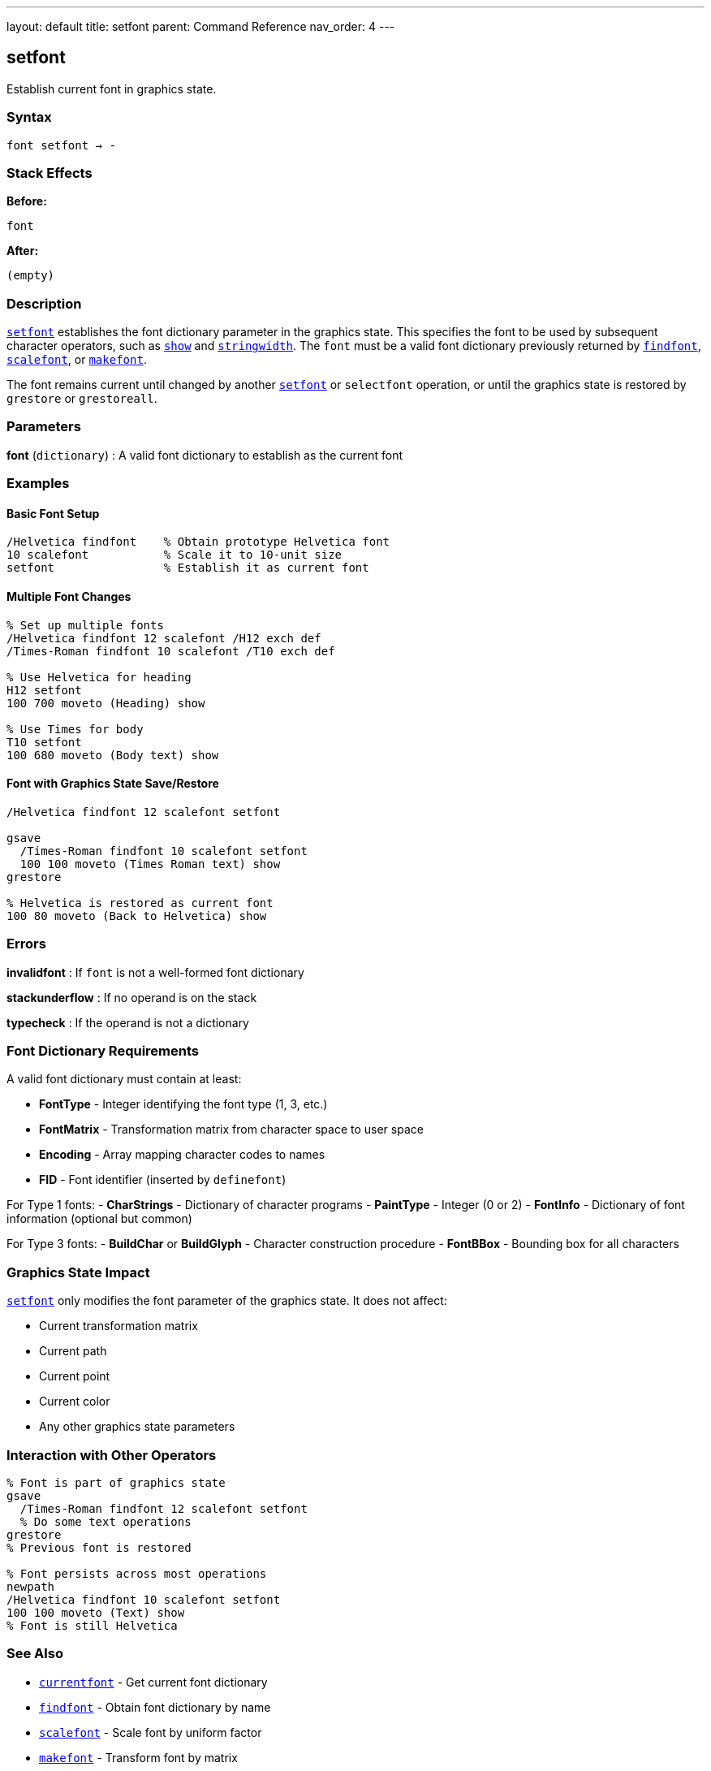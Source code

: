 ---
layout: default
title: setfont
parent: Command Reference
nav_order: 4
---

== setfont

Establish current font in graphics state.

=== Syntax

----
font setfont → -
----

=== Stack Effects

**Before:**
```
font
```

**After:**
```
(empty)
```

=== Description

link:/docs/commands/references/setfont/[`setfont`] establishes the font dictionary parameter in the graphics state. This specifies the font to be used by subsequent character operators, such as link:/docs/commands/references/show/[`show`] and link:/docs/commands/references/stringwidth/[`stringwidth`]. The `font` must be a valid font dictionary previously returned by link:/docs/commands/references/findfont/[`findfont`], link:/docs/commands/references/scalefont/[`scalefont`], or link:/docs/commands/references/makefont/[`makefont`].

The font remains current until changed by another link:/docs/commands/references/setfont/[`setfont`] or `selectfont` operation, or until the graphics state is restored by `grestore` or `grestoreall`.

=== Parameters

**font** (`dictionary`)
: A valid font dictionary to establish as the current font

=== Examples

==== Basic Font Setup

[source,postscript]
----
/Helvetica findfont    % Obtain prototype Helvetica font
10 scalefont           % Scale it to 10-unit size
setfont                % Establish it as current font
----

==== Multiple Font Changes

[source,postscript]
----
% Set up multiple fonts
/Helvetica findfont 12 scalefont /H12 exch def
/Times-Roman findfont 10 scalefont /T10 exch def

% Use Helvetica for heading
H12 setfont
100 700 moveto (Heading) show

% Use Times for body
T10 setfont
100 680 moveto (Body text) show
----

==== Font with Graphics State Save/Restore

[source,postscript]
----
/Helvetica findfont 12 scalefont setfont

gsave
  /Times-Roman findfont 10 scalefont setfont
  100 100 moveto (Times Roman text) show
grestore

% Helvetica is restored as current font
100 80 moveto (Back to Helvetica) show
----

=== Errors

**invalidfont**
: If `font` is not a well-formed font dictionary

**stackunderflow**
: If no operand is on the stack

**typecheck**
: If the operand is not a dictionary

=== Font Dictionary Requirements

A valid font dictionary must contain at least:

- **FontType** - Integer identifying the font type (1, 3, etc.)
- **FontMatrix** - Transformation matrix from character space to user space
- **Encoding** - Array mapping character codes to names
- **FID** - Font identifier (inserted by `definefont`)

For Type 1 fonts:
- **CharStrings** - Dictionary of character programs
- **PaintType** - Integer (0 or 2)
- **FontInfo** - Dictionary of font information (optional but common)

For Type 3 fonts:
- **BuildChar** or **BuildGlyph** - Character construction procedure
- **FontBBox** - Bounding box for all characters

=== Graphics State Impact

link:/docs/commands/references/setfont/[`setfont`] only modifies the font parameter of the graphics state. It does not affect:

- Current transformation matrix
- Current path
- Current point
- Current color
- Any other graphics state parameters

=== Interaction with Other Operators

[source,postscript]
----
% Font is part of graphics state
gsave
  /Times-Roman findfont 12 scalefont setfont
  % Do some text operations
grestore
% Previous font is restored

% Font persists across most operations
newpath
/Helvetica findfont 10 scalefont setfont
100 100 moveto (Text) show
% Font is still Helvetica
----

=== See Also

- link:/docs/commands/references/currentfont/[`currentfont`] - Get current font dictionary
- link:/docs/commands/references/findfont/[`findfont`] - Obtain font dictionary by name
- link:/docs/commands/references/scalefont/[`scalefont`] - Scale font by uniform factor
- link:/docs/commands/references/makefont/[`makefont`] - Transform font by matrix
- link:/docs/commands/references/show/[`show`] - Paint text string at current point
- link:/docs/commands/references/stringwidth/[`stringwidth`] - Calculate text width
